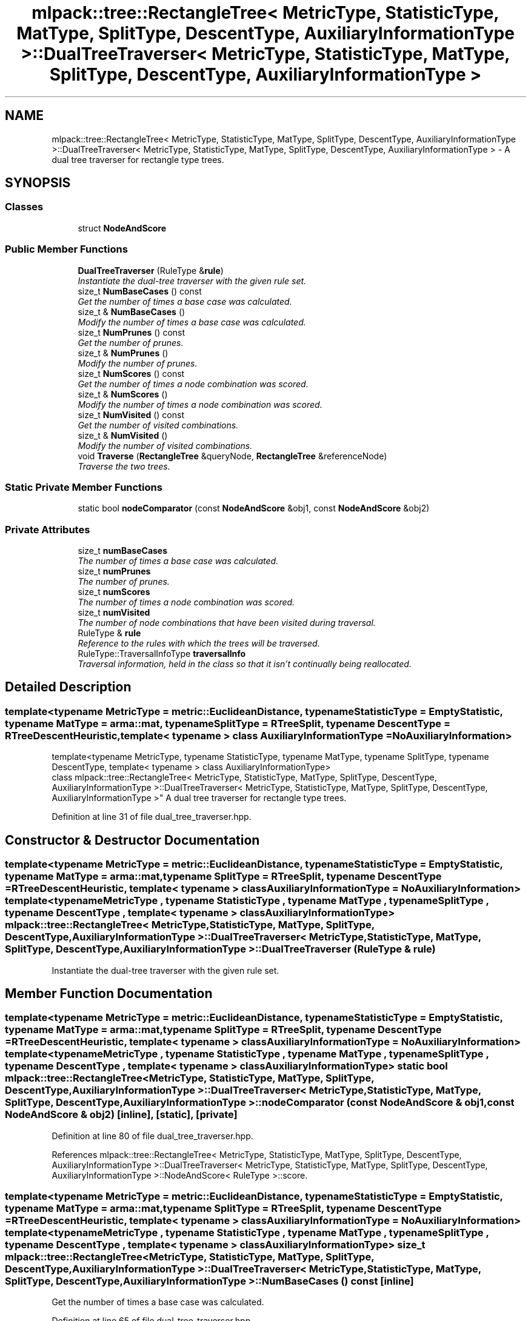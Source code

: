 .TH "mlpack::tree::RectangleTree< MetricType, StatisticType, MatType, SplitType, DescentType, AuxiliaryInformationType >::DualTreeTraverser< MetricType, StatisticType, MatType, SplitType, DescentType, AuxiliaryInformationType >" 3 "Sat Mar 25 2017" "Version master" "mlpack" \" -*- nroff -*-
.ad l
.nh
.SH NAME
mlpack::tree::RectangleTree< MetricType, StatisticType, MatType, SplitType, DescentType, AuxiliaryInformationType >::DualTreeTraverser< MetricType, StatisticType, MatType, SplitType, DescentType, AuxiliaryInformationType > \- A dual tree traverser for rectangle type trees\&.  

.SH SYNOPSIS
.br
.PP
.SS "Classes"

.in +1c
.ti -1c
.RI "struct \fBNodeAndScore\fP"
.br
.in -1c
.SS "Public Member Functions"

.in +1c
.ti -1c
.RI "\fBDualTreeTraverser\fP (RuleType &\fBrule\fP)"
.br
.RI "\fIInstantiate the dual-tree traverser with the given rule set\&. \fP"
.ti -1c
.RI "size_t \fBNumBaseCases\fP () const "
.br
.RI "\fIGet the number of times a base case was calculated\&. \fP"
.ti -1c
.RI "size_t & \fBNumBaseCases\fP ()"
.br
.RI "\fIModify the number of times a base case was calculated\&. \fP"
.ti -1c
.RI "size_t \fBNumPrunes\fP () const "
.br
.RI "\fIGet the number of prunes\&. \fP"
.ti -1c
.RI "size_t & \fBNumPrunes\fP ()"
.br
.RI "\fIModify the number of prunes\&. \fP"
.ti -1c
.RI "size_t \fBNumScores\fP () const "
.br
.RI "\fIGet the number of times a node combination was scored\&. \fP"
.ti -1c
.RI "size_t & \fBNumScores\fP ()"
.br
.RI "\fIModify the number of times a node combination was scored\&. \fP"
.ti -1c
.RI "size_t \fBNumVisited\fP () const "
.br
.RI "\fIGet the number of visited combinations\&. \fP"
.ti -1c
.RI "size_t & \fBNumVisited\fP ()"
.br
.RI "\fIModify the number of visited combinations\&. \fP"
.ti -1c
.RI "void \fBTraverse\fP (\fBRectangleTree\fP &queryNode, \fBRectangleTree\fP &referenceNode)"
.br
.RI "\fITraverse the two trees\&. \fP"
.in -1c
.SS "Static Private Member Functions"

.in +1c
.ti -1c
.RI "static bool \fBnodeComparator\fP (const \fBNodeAndScore\fP &obj1, const \fBNodeAndScore\fP &obj2)"
.br
.in -1c
.SS "Private Attributes"

.in +1c
.ti -1c
.RI "size_t \fBnumBaseCases\fP"
.br
.RI "\fIThe number of times a base case was calculated\&. \fP"
.ti -1c
.RI "size_t \fBnumPrunes\fP"
.br
.RI "\fIThe number of prunes\&. \fP"
.ti -1c
.RI "size_t \fBnumScores\fP"
.br
.RI "\fIThe number of times a node combination was scored\&. \fP"
.ti -1c
.RI "size_t \fBnumVisited\fP"
.br
.RI "\fIThe number of node combinations that have been visited during traversal\&. \fP"
.ti -1c
.RI "RuleType & \fBrule\fP"
.br
.RI "\fIReference to the rules with which the trees will be traversed\&. \fP"
.ti -1c
.RI "RuleType::TraversalInfoType \fBtraversalInfo\fP"
.br
.RI "\fITraversal information, held in the class so that it isn't continually being reallocated\&. \fP"
.in -1c
.SH "Detailed Description"
.PP 

.SS "template<typename MetricType = metric::EuclideanDistance, typename StatisticType = EmptyStatistic, typename MatType = arma::mat, typename SplitType = RTreeSplit, typename DescentType = RTreeDescentHeuristic, template< typename > class AuxiliaryInformationType = NoAuxiliaryInformation>
.br
template<typename MetricType, typename StatisticType, typename MatType, typename SplitType, typename DescentType, template< typename > class AuxiliaryInformationType>
.br
class mlpack::tree::RectangleTree< MetricType, StatisticType, MatType, SplitType, DescentType, AuxiliaryInformationType >::DualTreeTraverser< MetricType, StatisticType, MatType, SplitType, DescentType, AuxiliaryInformationType >"
A dual tree traverser for rectangle type trees\&. 
.PP
Definition at line 31 of file dual_tree_traverser\&.hpp\&.
.SH "Constructor & Destructor Documentation"
.PP 
.SS "template<typename MetricType  = metric::EuclideanDistance, typename StatisticType  = EmptyStatistic, typename MatType  = arma::mat, typename SplitType  = RTreeSplit, typename DescentType  = RTreeDescentHeuristic, template< typename > class AuxiliaryInformationType = NoAuxiliaryInformation> template<typename MetricType , typename StatisticType , typename MatType , typename SplitType , typename DescentType , template< typename > class AuxiliaryInformationType> \fBmlpack::tree::RectangleTree\fP< MetricType, StatisticType, MatType, \fBSplitType\fP, \fBDescentType\fP, AuxiliaryInformationType >::\fBDualTreeTraverser\fP< MetricType, StatisticType, MatType, \fBSplitType\fP, \fBDescentType\fP, AuxiliaryInformationType >::\fBDualTreeTraverser\fP (RuleType & rule)"

.PP
Instantiate the dual-tree traverser with the given rule set\&. 
.SH "Member Function Documentation"
.PP 
.SS "template<typename MetricType  = metric::EuclideanDistance, typename StatisticType  = EmptyStatistic, typename MatType  = arma::mat, typename SplitType  = RTreeSplit, typename DescentType  = RTreeDescentHeuristic, template< typename > class AuxiliaryInformationType = NoAuxiliaryInformation> template<typename MetricType , typename StatisticType , typename MatType , typename SplitType , typename DescentType , template< typename > class AuxiliaryInformationType> static bool \fBmlpack::tree::RectangleTree\fP< MetricType, StatisticType, MatType, \fBSplitType\fP, \fBDescentType\fP, AuxiliaryInformationType >::\fBDualTreeTraverser\fP< MetricType, StatisticType, MatType, \fBSplitType\fP, \fBDescentType\fP, AuxiliaryInformationType >::nodeComparator (const \fBNodeAndScore\fP & obj1, const \fBNodeAndScore\fP & obj2)\fC [inline]\fP, \fC [static]\fP, \fC [private]\fP"

.PP
Definition at line 80 of file dual_tree_traverser\&.hpp\&.
.PP
References mlpack::tree::RectangleTree< MetricType, StatisticType, MatType, SplitType, DescentType, AuxiliaryInformationType >::DualTreeTraverser< MetricType, StatisticType, MatType, SplitType, DescentType, AuxiliaryInformationType >::NodeAndScore< RuleType >::score\&.
.SS "template<typename MetricType  = metric::EuclideanDistance, typename StatisticType  = EmptyStatistic, typename MatType  = arma::mat, typename SplitType  = RTreeSplit, typename DescentType  = RTreeDescentHeuristic, template< typename > class AuxiliaryInformationType = NoAuxiliaryInformation> template<typename MetricType , typename StatisticType , typename MatType , typename SplitType , typename DescentType , template< typename > class AuxiliaryInformationType> size_t \fBmlpack::tree::RectangleTree\fP< MetricType, StatisticType, MatType, \fBSplitType\fP, \fBDescentType\fP, AuxiliaryInformationType >::\fBDualTreeTraverser\fP< MetricType, StatisticType, MatType, \fBSplitType\fP, \fBDescentType\fP, AuxiliaryInformationType >::NumBaseCases () const\fC [inline]\fP"

.PP
Get the number of times a base case was calculated\&. 
.PP
Definition at line 65 of file dual_tree_traverser\&.hpp\&.
.SS "template<typename MetricType  = metric::EuclideanDistance, typename StatisticType  = EmptyStatistic, typename MatType  = arma::mat, typename SplitType  = RTreeSplit, typename DescentType  = RTreeDescentHeuristic, template< typename > class AuxiliaryInformationType = NoAuxiliaryInformation> template<typename MetricType , typename StatisticType , typename MatType , typename SplitType , typename DescentType , template< typename > class AuxiliaryInformationType> size_t& \fBmlpack::tree::RectangleTree\fP< MetricType, StatisticType, MatType, \fBSplitType\fP, \fBDescentType\fP, AuxiliaryInformationType >::\fBDualTreeTraverser\fP< MetricType, StatisticType, MatType, \fBSplitType\fP, \fBDescentType\fP, AuxiliaryInformationType >::NumBaseCases ()\fC [inline]\fP"

.PP
Modify the number of times a base case was calculated\&. 
.PP
Definition at line 67 of file dual_tree_traverser\&.hpp\&.
.SS "template<typename MetricType  = metric::EuclideanDistance, typename StatisticType  = EmptyStatistic, typename MatType  = arma::mat, typename SplitType  = RTreeSplit, typename DescentType  = RTreeDescentHeuristic, template< typename > class AuxiliaryInformationType = NoAuxiliaryInformation> template<typename MetricType , typename StatisticType , typename MatType , typename SplitType , typename DescentType , template< typename > class AuxiliaryInformationType> size_t \fBmlpack::tree::RectangleTree\fP< MetricType, StatisticType, MatType, \fBSplitType\fP, \fBDescentType\fP, AuxiliaryInformationType >::\fBDualTreeTraverser\fP< MetricType, StatisticType, MatType, \fBSplitType\fP, \fBDescentType\fP, AuxiliaryInformationType >::NumPrunes () const\fC [inline]\fP"

.PP
Get the number of prunes\&. 
.PP
Definition at line 50 of file dual_tree_traverser\&.hpp\&.
.SS "template<typename MetricType  = metric::EuclideanDistance, typename StatisticType  = EmptyStatistic, typename MatType  = arma::mat, typename SplitType  = RTreeSplit, typename DescentType  = RTreeDescentHeuristic, template< typename > class AuxiliaryInformationType = NoAuxiliaryInformation> template<typename MetricType , typename StatisticType , typename MatType , typename SplitType , typename DescentType , template< typename > class AuxiliaryInformationType> size_t& \fBmlpack::tree::RectangleTree\fP< MetricType, StatisticType, MatType, \fBSplitType\fP, \fBDescentType\fP, AuxiliaryInformationType >::\fBDualTreeTraverser\fP< MetricType, StatisticType, MatType, \fBSplitType\fP, \fBDescentType\fP, AuxiliaryInformationType >::NumPrunes ()\fC [inline]\fP"

.PP
Modify the number of prunes\&. 
.PP
Definition at line 52 of file dual_tree_traverser\&.hpp\&.
.SS "template<typename MetricType  = metric::EuclideanDistance, typename StatisticType  = EmptyStatistic, typename MatType  = arma::mat, typename SplitType  = RTreeSplit, typename DescentType  = RTreeDescentHeuristic, template< typename > class AuxiliaryInformationType = NoAuxiliaryInformation> template<typename MetricType , typename StatisticType , typename MatType , typename SplitType , typename DescentType , template< typename > class AuxiliaryInformationType> size_t \fBmlpack::tree::RectangleTree\fP< MetricType, StatisticType, MatType, \fBSplitType\fP, \fBDescentType\fP, AuxiliaryInformationType >::\fBDualTreeTraverser\fP< MetricType, StatisticType, MatType, \fBSplitType\fP, \fBDescentType\fP, AuxiliaryInformationType >::NumScores () const\fC [inline]\fP"

.PP
Get the number of times a node combination was scored\&. 
.PP
Definition at line 60 of file dual_tree_traverser\&.hpp\&.
.SS "template<typename MetricType  = metric::EuclideanDistance, typename StatisticType  = EmptyStatistic, typename MatType  = arma::mat, typename SplitType  = RTreeSplit, typename DescentType  = RTreeDescentHeuristic, template< typename > class AuxiliaryInformationType = NoAuxiliaryInformation> template<typename MetricType , typename StatisticType , typename MatType , typename SplitType , typename DescentType , template< typename > class AuxiliaryInformationType> size_t& \fBmlpack::tree::RectangleTree\fP< MetricType, StatisticType, MatType, \fBSplitType\fP, \fBDescentType\fP, AuxiliaryInformationType >::\fBDualTreeTraverser\fP< MetricType, StatisticType, MatType, \fBSplitType\fP, \fBDescentType\fP, AuxiliaryInformationType >::NumScores ()\fC [inline]\fP"

.PP
Modify the number of times a node combination was scored\&. 
.PP
Definition at line 62 of file dual_tree_traverser\&.hpp\&.
.SS "template<typename MetricType  = metric::EuclideanDistance, typename StatisticType  = EmptyStatistic, typename MatType  = arma::mat, typename SplitType  = RTreeSplit, typename DescentType  = RTreeDescentHeuristic, template< typename > class AuxiliaryInformationType = NoAuxiliaryInformation> template<typename MetricType , typename StatisticType , typename MatType , typename SplitType , typename DescentType , template< typename > class AuxiliaryInformationType> size_t \fBmlpack::tree::RectangleTree\fP< MetricType, StatisticType, MatType, \fBSplitType\fP, \fBDescentType\fP, AuxiliaryInformationType >::\fBDualTreeTraverser\fP< MetricType, StatisticType, MatType, \fBSplitType\fP, \fBDescentType\fP, AuxiliaryInformationType >::NumVisited () const\fC [inline]\fP"

.PP
Get the number of visited combinations\&. 
.PP
Definition at line 55 of file dual_tree_traverser\&.hpp\&.
.SS "template<typename MetricType  = metric::EuclideanDistance, typename StatisticType  = EmptyStatistic, typename MatType  = arma::mat, typename SplitType  = RTreeSplit, typename DescentType  = RTreeDescentHeuristic, template< typename > class AuxiliaryInformationType = NoAuxiliaryInformation> template<typename MetricType , typename StatisticType , typename MatType , typename SplitType , typename DescentType , template< typename > class AuxiliaryInformationType> size_t& \fBmlpack::tree::RectangleTree\fP< MetricType, StatisticType, MatType, \fBSplitType\fP, \fBDescentType\fP, AuxiliaryInformationType >::\fBDualTreeTraverser\fP< MetricType, StatisticType, MatType, \fBSplitType\fP, \fBDescentType\fP, AuxiliaryInformationType >::NumVisited ()\fC [inline]\fP"

.PP
Modify the number of visited combinations\&. 
.PP
Definition at line 57 of file dual_tree_traverser\&.hpp\&.
.SS "template<typename MetricType  = metric::EuclideanDistance, typename StatisticType  = EmptyStatistic, typename MatType  = arma::mat, typename SplitType  = RTreeSplit, typename DescentType  = RTreeDescentHeuristic, template< typename > class AuxiliaryInformationType = NoAuxiliaryInformation> template<typename MetricType , typename StatisticType , typename MatType , typename SplitType , typename DescentType , template< typename > class AuxiliaryInformationType> void \fBmlpack::tree::RectangleTree\fP< MetricType, StatisticType, MatType, \fBSplitType\fP, \fBDescentType\fP, AuxiliaryInformationType >::\fBDualTreeTraverser\fP< MetricType, StatisticType, MatType, \fBSplitType\fP, \fBDescentType\fP, AuxiliaryInformationType >::Traverse (\fBRectangleTree\fP & queryNode, \fBRectangleTree\fP & referenceNode)"

.PP
Traverse the two trees\&. This does not reset the number of prunes\&.
.PP
\fBParameters:\fP
.RS 4
\fIqueryNode\fP The query node to be traversed\&. 
.br
\fIreferenceNode\fP The reference node to be traversed\&. 
.br
\fIscore\fP The score of the current node combination\&. 
.RE
.PP

.SH "Member Data Documentation"
.PP 
.SS "template<typename MetricType  = metric::EuclideanDistance, typename StatisticType  = EmptyStatistic, typename MatType  = arma::mat, typename SplitType  = RTreeSplit, typename DescentType  = RTreeDescentHeuristic, template< typename > class AuxiliaryInformationType = NoAuxiliaryInformation> template<typename MetricType , typename StatisticType , typename MatType , typename SplitType , typename DescentType , template< typename > class AuxiliaryInformationType> size_t \fBmlpack::tree::RectangleTree\fP< MetricType, StatisticType, MatType, \fBSplitType\fP, \fBDescentType\fP, AuxiliaryInformationType >::\fBDualTreeTraverser\fP< MetricType, StatisticType, MatType, \fBSplitType\fP, \fBDescentType\fP, AuxiliaryInformationType >::numBaseCases\fC [private]\fP"

.PP
The number of times a base case was calculated\&. 
.PP
Definition at line 99 of file dual_tree_traverser\&.hpp\&.
.SS "template<typename MetricType  = metric::EuclideanDistance, typename StatisticType  = EmptyStatistic, typename MatType  = arma::mat, typename SplitType  = RTreeSplit, typename DescentType  = RTreeDescentHeuristic, template< typename > class AuxiliaryInformationType = NoAuxiliaryInformation> template<typename MetricType , typename StatisticType , typename MatType , typename SplitType , typename DescentType , template< typename > class AuxiliaryInformationType> size_t \fBmlpack::tree::RectangleTree\fP< MetricType, StatisticType, MatType, \fBSplitType\fP, \fBDescentType\fP, AuxiliaryInformationType >::\fBDualTreeTraverser\fP< MetricType, StatisticType, MatType, \fBSplitType\fP, \fBDescentType\fP, AuxiliaryInformationType >::numPrunes\fC [private]\fP"

.PP
The number of prunes\&. 
.PP
Definition at line 90 of file dual_tree_traverser\&.hpp\&.
.SS "template<typename MetricType  = metric::EuclideanDistance, typename StatisticType  = EmptyStatistic, typename MatType  = arma::mat, typename SplitType  = RTreeSplit, typename DescentType  = RTreeDescentHeuristic, template< typename > class AuxiliaryInformationType = NoAuxiliaryInformation> template<typename MetricType , typename StatisticType , typename MatType , typename SplitType , typename DescentType , template< typename > class AuxiliaryInformationType> size_t \fBmlpack::tree::RectangleTree\fP< MetricType, StatisticType, MatType, \fBSplitType\fP, \fBDescentType\fP, AuxiliaryInformationType >::\fBDualTreeTraverser\fP< MetricType, StatisticType, MatType, \fBSplitType\fP, \fBDescentType\fP, AuxiliaryInformationType >::numScores\fC [private]\fP"

.PP
The number of times a node combination was scored\&. 
.PP
Definition at line 96 of file dual_tree_traverser\&.hpp\&.
.SS "template<typename MetricType  = metric::EuclideanDistance, typename StatisticType  = EmptyStatistic, typename MatType  = arma::mat, typename SplitType  = RTreeSplit, typename DescentType  = RTreeDescentHeuristic, template< typename > class AuxiliaryInformationType = NoAuxiliaryInformation> template<typename MetricType , typename StatisticType , typename MatType , typename SplitType , typename DescentType , template< typename > class AuxiliaryInformationType> size_t \fBmlpack::tree::RectangleTree\fP< MetricType, StatisticType, MatType, \fBSplitType\fP, \fBDescentType\fP, AuxiliaryInformationType >::\fBDualTreeTraverser\fP< MetricType, StatisticType, MatType, \fBSplitType\fP, \fBDescentType\fP, AuxiliaryInformationType >::numVisited\fC [private]\fP"

.PP
The number of node combinations that have been visited during traversal\&. 
.PP
Definition at line 93 of file dual_tree_traverser\&.hpp\&.
.SS "template<typename MetricType  = metric::EuclideanDistance, typename StatisticType  = EmptyStatistic, typename MatType  = arma::mat, typename SplitType  = RTreeSplit, typename DescentType  = RTreeDescentHeuristic, template< typename > class AuxiliaryInformationType = NoAuxiliaryInformation> template<typename MetricType , typename StatisticType , typename MatType , typename SplitType , typename DescentType , template< typename > class AuxiliaryInformationType> RuleType& \fBmlpack::tree::RectangleTree\fP< MetricType, StatisticType, MatType, \fBSplitType\fP, \fBDescentType\fP, AuxiliaryInformationType >::\fBDualTreeTraverser\fP< MetricType, StatisticType, MatType, \fBSplitType\fP, \fBDescentType\fP, AuxiliaryInformationType >::rule\fC [private]\fP"

.PP
Reference to the rules with which the trees will be traversed\&. 
.PP
Definition at line 87 of file dual_tree_traverser\&.hpp\&.
.SS "template<typename MetricType  = metric::EuclideanDistance, typename StatisticType  = EmptyStatistic, typename MatType  = arma::mat, typename SplitType  = RTreeSplit, typename DescentType  = RTreeDescentHeuristic, template< typename > class AuxiliaryInformationType = NoAuxiliaryInformation> template<typename MetricType , typename StatisticType , typename MatType , typename SplitType , typename DescentType , template< typename > class AuxiliaryInformationType> RuleType::TraversalInfoType \fBmlpack::tree::RectangleTree\fP< MetricType, StatisticType, MatType, \fBSplitType\fP, \fBDescentType\fP, AuxiliaryInformationType >::\fBDualTreeTraverser\fP< MetricType, StatisticType, MatType, \fBSplitType\fP, \fBDescentType\fP, AuxiliaryInformationType >::traversalInfo\fC [private]\fP"

.PP
Traversal information, held in the class so that it isn't continually being reallocated\&. 
.PP
Definition at line 103 of file dual_tree_traverser\&.hpp\&.

.SH "Author"
.PP 
Generated automatically by Doxygen for mlpack from the source code\&.
